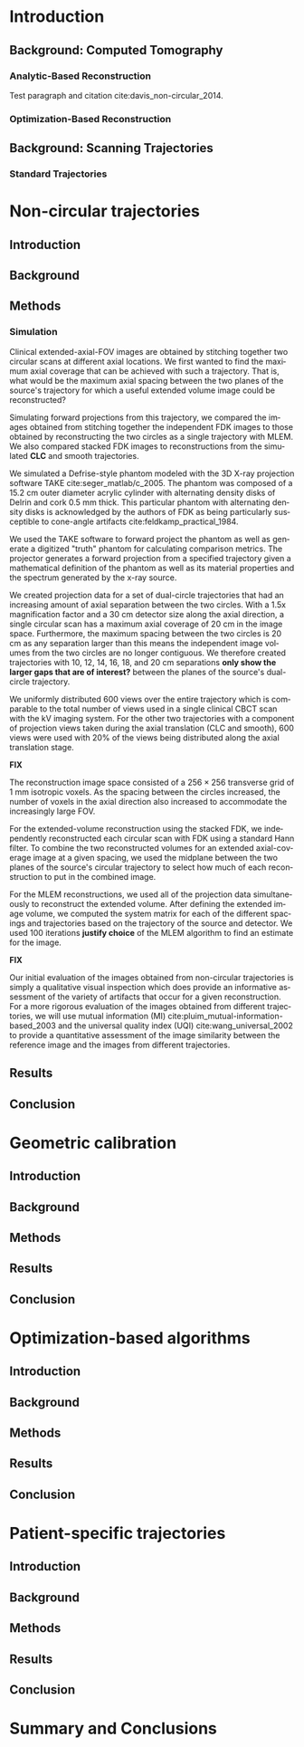 #+OPTIONS: ':nil *:t -:t ::t <:t H:3 \n:nil ^:t arch:headline
#+OPTIONS: author:t c:nil creator:nil d:(not "LOGBOOK") date:nil e:t
#+OPTIONS: email:nil f:t inline:t num:t p:nil pri:nil prop:nil stat:t
#+OPTIONS: tags:t tasks:t tex:t timestamp:t title:t toc:nil todo:t |:t
#+TITLE:
#+DATE:
#+AUTHOR:
#+EMAIL:
#+LANGUAGE: en
#+SELECT_TAGS: export
#+EXCLUDE_TAGS: noexport
#+LATEX_CLASS:thesis

#+BEGIN_LaTeX
%% Use these commands to set biographic information for the title page:
\title{Enabling Novel IGRT Imaging Trajectories with Optimization-Based Reconstruction Algorithms}
\author{Andrew Davis}
\department{Committee on Medical Physics}
\division{Biological Sciences}
\degree{Ph. D.}
\date{June, 2016}

%% Use these commands to set a dedication and epigraph text
\dedication{Dedication Text}
\epigraph{Epigraph Text}

% If you don't want a title page comment out the next line and uncomment the line after it:
\maketitle
%\omittitle

% These lines can be commented out to disable the copyright/dedication/epigraph pages
\makecopyright
\makededication
\makeepigraph

%% Make the various tables of contents
\tableofcontents
\listoffigures
\listoftables

\acknowledgments
% Enter Acknowledgements here

\abstract
% Enter Abstract here

\mainmatter
% Main body of text follows
#+END_LaTeX

* notes                                      :noexport:
  :PROPERTIES:
  :ID:       7f3d97de-795e-402a-82ac-591717f86bfd
  :END:
** requirements
   :PROPERTIES:
   :ID:       931c9c50-bfaf-4c8e-b2cc-bcfdf62e327d
   :END:

- [[http://www.lib.uchicago.edu/e/phd/][uchicago]] dissertation guide
- [[https://github.com/zuwiki/ucetd-latex][uoc thesis]] template

* Introduction
  :PROPERTIES:
  :ID:       852796c3-9a3b-49da-bc08-1299e93e0768
  :END:
** Background: Computed Tomography
   :PROPERTIES:
   :ID:       898c8a79-a3b0-4cb2-b1be-2838c8b86426
   :END:

*** Analytic-Based Reconstruction
    :PROPERTIES:
    :ID:       20c14d08-7649-4644-b616-e86e0b7cc515
    :END:
Test paragraph and citation cite:davis_non-circular_2014.

*** Optimization-Based Reconstruction
    :PROPERTIES:
    :ID:       07e91084-61be-43d3-a905-65ef0ab997a4
    :END:

** Background: Scanning Trajectories
   :PROPERTIES:
   :ID:       c90cd638-44e6-49f3-9283-29f75d163005
   :END:

*** Standard Trajectories
    :PROPERTIES:
    :ID:       6293da29-e448-4614-84b6-065af1cc6be9
    :END:

* Non-circular trajectories
  :PROPERTIES:
  :ID:       eaae199f-f899-4862-af50-720895a31c36
  :END:
** notes                                     :noexport:
   :PROPERTIES:
   :ID:       7c250434-fff6-41a3-aea3-e7bc9ff88dc6
   :END:
- General approach seems to be to make the chapters presentations of
  different studies (papers/proceedings) and the subsequent results
  and conclusions that can be made.
*** publications
    :PROPERTIES:
    :ID:       48459222-20e7-43e5-9863-5022a5803a1b
    :END:
**** cite:davis_extended_2013
     :PROPERTIES:
     :ID:       5b4c7bca-d59b-4f33-8151-a6b359071249
     :END:
- simulation study of axial FOV extension
**** cite:davis_verifying_2013
     :PROPERTIES:
     :ID:       d4c20a7d-4982-4318-b591-9ff84ee809f5
     :END:
- Trilogy scans of RANDO and Defrise phantom for axial FOV extension
**** cite:pearson_investigation_2013
     :PROPERTIES:
     :ID:       6ae09b4c-d1d3-4705-b110-8a4a0e1f33dd
     :END:
- Similar results to [[id:d4c20a7d-4982-4318-b591-9ff84ee809f5][cite:davis_verifying_2013]] using RANDO and Defrise
  Trilogy scans
**** cite:davis_we-g-brf-07:_2014
     :PROPERTIES:
     :ID:       3f9687ce-f913-43a0-8e96-0ace96d7f67c
     :END:
- AAPM talk using CLLC scan from TrueBeam
**** cite:davis_su-e-i-02:_2015
     :PROPERTIES:
     :ID:       15f62bff-3fae-4083-b4b1-ad0594d25121
     :END:
- AAPM poster for disk phantom metrics
**** cite:davis_non-circular_2015
     :PROPERTIES:
     :ID:       cee07d24-100a-4c78-a42d-59cd707cda3b
     :END:
- Varian meeting showing non-circular scans
** Introduction
   :PROPERTIES:
   :ID:       b815fcd4-92c6-4f72-9905-10acc22b580e
   :END:

** Background
   :PROPERTIES:
   :ID:       f9e1fab3-973f-4ec3-b810-ba0f26e6f309
   :END:

** Methods
   :PROPERTIES:
   :ID:       b42e5e65-dfda-4692-8ea6-f6d96bc1dd5b
   :END:
*** Simulation
    :PROPERTIES:
    :ID:       6888683a-4d00-4cb2-be7e-8ac554af7595
    :END:
    Clinical extended-axial-FOV images are obtained by stitching
    together two circular scans at different axial locations. We first
    wanted to find the maximum axial coverage that can be achieved with
    such a trajectory. That is, what would be the maximum axial
    spacing between the two planes of the source's trajectory for
    which a useful extended volume image could be reconstructed?

    Simulating forward projections from this trajectory, we compared
    the images obtained from stitching together the independent FDK
    images to those obtained by reconstructing the two circles as a
    single trajectory with MLEM. We also compared stacked FDK images
    to reconstructions from the simulated *CLC* and smooth
    trajectories.

    We simulated a Defrise-style phantom modeled with the 3D X-ray
    projection software TAKE cite:seger_matlab/c_2005. The phantom was
    composed of a 15.2 cm outer diameter acrylic cylinder with
    alternating density disks of Delrin and cork 0.5 mm thick. This
    particular phantom with alternating density disks is acknowledged
    by the authors of FDK as being particularly susceptible to
    cone-angle artifacts cite:feldkamp_practical_1984.

    We used the TAKE software to forward project the phantom as well
    as generate a digitized "truth" phantom for calculating comparison
    metrics. The projector generates a forward projection from a
    specified trajectory given a mathematical definition of the
    phantom as well as its material properties and the spectrum
    generated by the x-ray source.

    We created projection data for a set of dual-circle trajectories
    that had an increasing amount of axial separation between the two
    circles. With a 1.5x magnification factor and a 30 cm detector
    size along the axial direction, a single circular scan has a
    maximum axial coverage of 20 cm in the image space. Furthermore,
    the maximum spacing between the two circles is 20 cm as any
    separation larger than this means the independent image volumes
    from the two circles are no longer contiguous. We therefore
    created trajectories with 10, 12, 14, 16, 18, and 20 cm
    separations *only show the larger gaps that are of interest?*
    between the planes of the source's dual-circle trajectory.

    We uniformly distributed 600 views over the entire trajectory
    which is comparable to the total number of views used in a single
    clinical CBCT scan with the kV imaging system. For the other two
    trajectories with a component of projection views taken during the
    axial translation (CLC and smooth), 600 views were used with 20% of
    the views being distributed along the axial translation stage.

    *FIX*

    The reconstruction image space consisted of a $256\times256$ transverse
    grid of 1 mm isotropic voxels. As the spacing between the circles
    increased, the number of voxels in the axial direction also
    increased to accommodate the increasingly large FOV.

    For the extended-volume reconstruction using the stacked FDK, we
    independently reconstructed each circular scan with FDK using a
    standard Hann filter. To combine the two reconstructed volumes for an
    extended axial-coverage image at a given spacing, we used the midplane
    between the two planes of the source's circular trajectory to select
    how much of each reconstruction to put in the combined image.

    For the MLEM reconstructions, we used all of the projection data
    simultaneously to reconstruct the extended volume. After defining the
    extended image volume, we computed the system matrix for each of the
    different spacings and trajectories based on the trajectory of the
    source and detector. We used 100 iterations *justify choice* of the
    MLEM algorithm to find an estimate for the image.


    *FIX*

    Our initial evaluation of the images obtained from non-circular
    trajectories is simply a qualitative visual inspection which does
    provide an informative assessment of the variety of artifacts that
    occur for a given reconstruction. For a more rigorous evaluation of
    the images obtained from different trajectories, we will use mutual
    information (MI) cite:pluim_mutual-information-based_2003 and the
    universal quality index (UQI) cite:wang_universal_2002 to provide a
    quantitative assessment of the image similarity between the reference
    image and the images from different trajectories.

** Results
   :PROPERTIES:
   :ID:       b2a353e8-8531-4a0e-8337-9f702ecf02f8
   :END:

** Conclusion
   :PROPERTIES:
   :ID:       99a861bc-c072-4082-806f-9279fa7c3a3c
   :END:

* Geometric calibration
  :PROPERTIES:
  :ID:       652970b8-4916-4190-b83b-2d6ae117c8b3
  :END:
** notes                                                          :noexport:
   :PROPERTIES:
   :ID:       5c9cdd8b-721f-49b3-b136-c3282bf3659c
   :END:

- General approach seems to be to make the chapters presentations of
  different studies (papers/proceedings) and the subsequent results
  and conclusions that can be made.

** Introduction
   :PROPERTIES:
   :ID:       26feb0f0-f33e-4972-af9c-f73e0124f074
   :END:

** Background
   :PROPERTIES:
   :ID:       3fe1a782-94b5-4811-8b5f-d5089a578a6c
   :END:

** Methods
   :PROPERTIES:
   :ID:       0b636fe5-fe45-4f10-a5fc-2de8a82bfbe4
   :END:

** Results
   :PROPERTIES:
   :ID:       bc50c80a-fbb7-41d3-a9d0-ebc552f59896
   :END:

** Conclusion
   :PROPERTIES:
   :ID:       80e42b2c-5d4b-4646-91df-753802591344
   :END:

* Optimization-based algorithms
  :PROPERTIES:
  :ID:       06ec01f2-e128-4baf-9ec7-4569a3aaa886
  :END:
** notes                                                          :noexport:
   :PROPERTIES:
   :ID:       8ae68db5-8b7d-4458-ab2f-0e46b3b5beb4
   :END:

- General approach seems to be to make the chapters presentations of
  different studies (papers/proceedings) and the subsequent results
  and conclusions that can be made.

** Introduction
   :PROPERTIES:
   :ID:       8736adf3-2606-43c1-ba5d-d3f92a74f9f8
   :END:

** Background
   :PROPERTIES:
   :ID:       9bf44c0b-f3a4-4f5a-a73f-942944af351b
   :END:

** Methods
   :PROPERTIES:
   :ID:       f9ebfd7f-108b-4dd3-a24c-dab617ab99dd
   :END:

** Results
   :PROPERTIES:
   :ID:       04615b7c-c67c-499c-b2f9-d236ff743ea4
   :END:

** Conclusion
   :PROPERTIES:
   :ID:       0b2ab8ae-fd94-4d01-a7e0-8bef4db30078
   :END:

* Patient-specific trajectories
  :PROPERTIES:
  :ID:       99055e18-4b61-404e-9408-ebd5fd0a5d8d
  :END:
** notes                                                          :noexport:
   :PROPERTIES:
   :ID:       53a46fd0-a854-4b6a-a253-dde04d4f7a87
   :END:
- General approach seems to be to make the chapters presentations of
  different studies (papers/proceedings) and the subsequent results
  and conclusions that can be made.
*** publications
    :PROPERTIES:
    :ID:       32703eae-6f65-4a6a-9f23-813e60747126
    :END:
- 2015 MIC virtual isocenter
- 2016 CT meeting dyanmic magnification
- 2016 MIC mixed magnification
** Introduction
   :PROPERTIES:
   :ID:       d5a22c7a-f72e-4a1c-b90f-69f7084d42e1
   :END:

** Background
   :PROPERTIES:
   :ID:       8e2b1082-311a-4c11-b3b2-22504451fbf0
   :END:

** Methods
   :PROPERTIES:
   :ID:       9d2ba9ad-7739-46ab-9983-754fa6adac28
   :END:

** Results
   :PROPERTIES:
   :ID:       a59ef4e0-4966-4c76-b283-5aea6b92360e
   :END:

** Conclusion
   :PROPERTIES:
   :ID:       8784656f-c169-410a-9a76-0454c6ab5dde
   :END:

* Summary and Conclusions
  :PROPERTIES:
  :ID:       1bade25b-80d6-4650-b8a3-baf370fa657c
  :END:

\makebibliography
